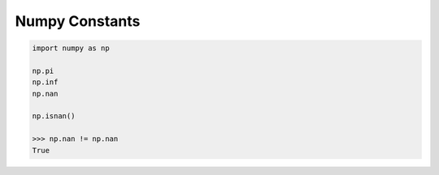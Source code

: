 ***************
Numpy Constants
***************

.. code-block:: py

   import numpy as np

   np.pi
   np.inf
   np.nan

   np.isnan()
   
   >>> np.nan != np.nan
   True